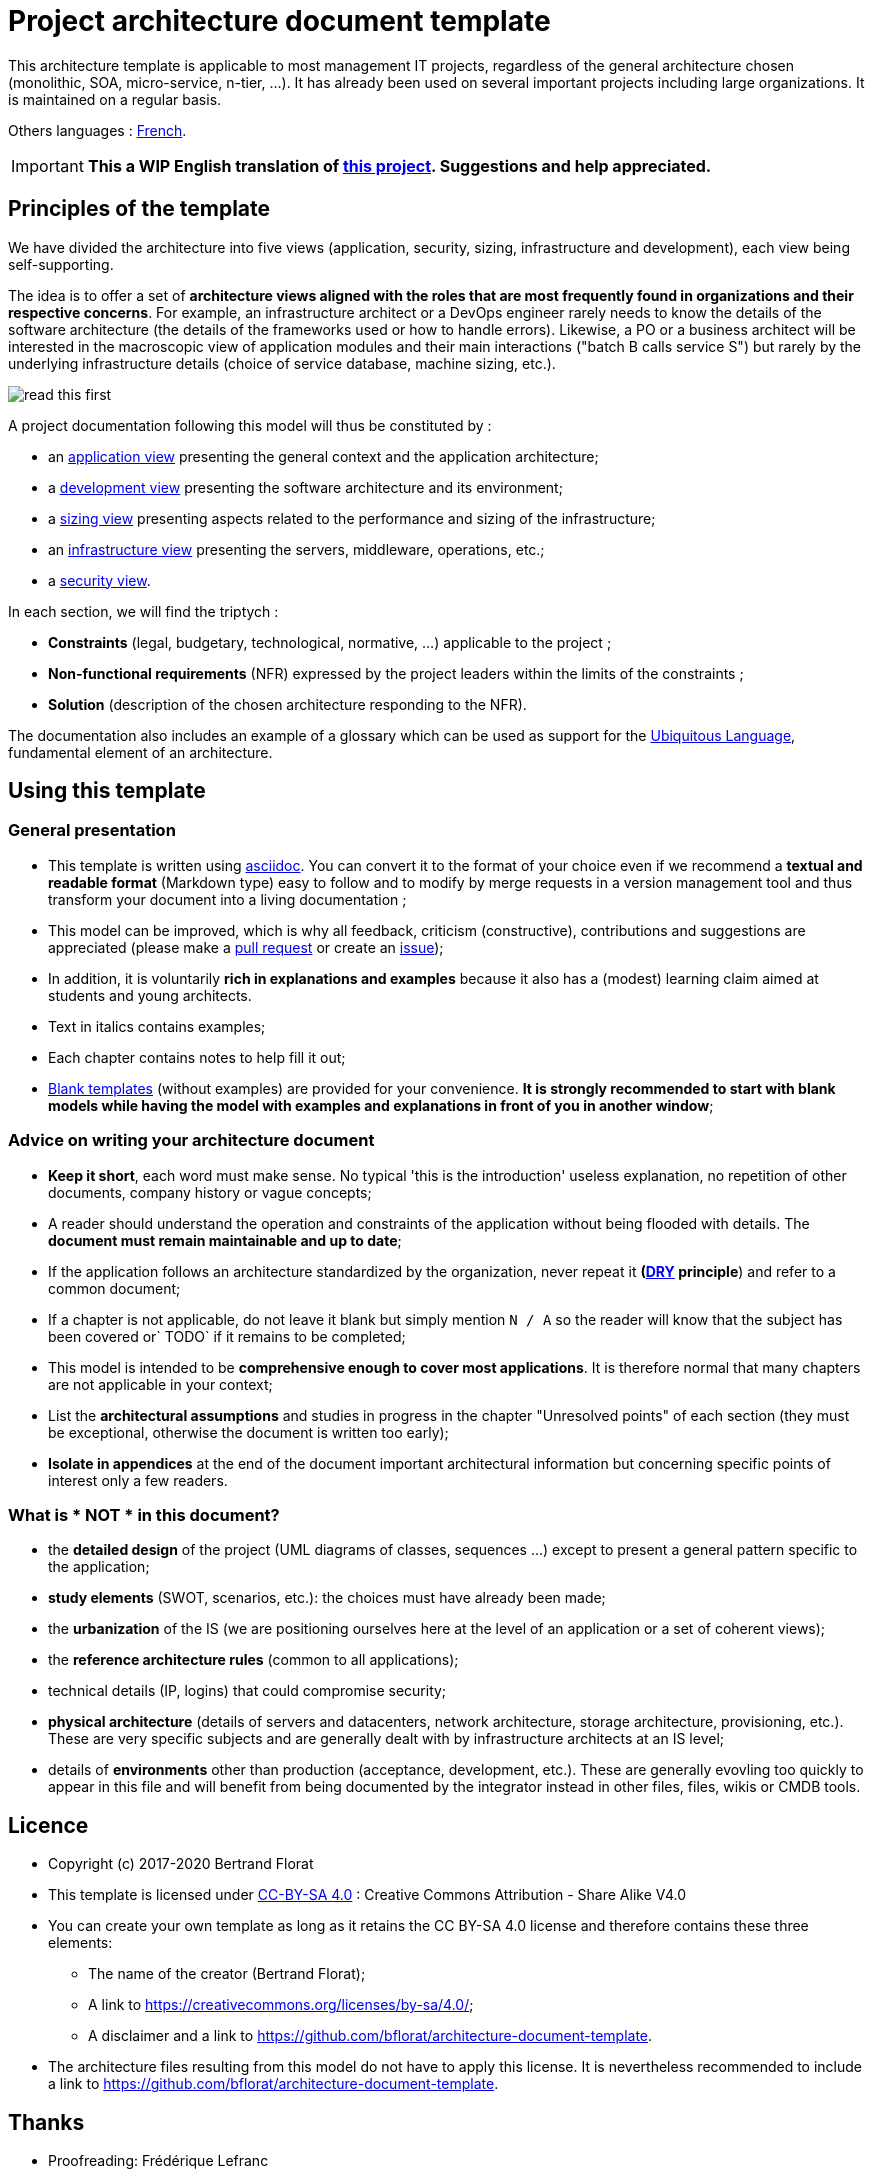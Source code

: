 # Project architecture document template

This architecture template is applicable to most management IT projects, regardless of the general architecture chosen (monolithic, SOA, micro-service, n-tier, ...).
It has already been used on several important projects including large organizations. It is maintained on a regular basis.

Others languages : https://github.com/bflorat/modele-da[French].

IMPORTANT: *This a WIP English translation of https://github.com/bflorat/modele-da[this project]. Suggestions and help appreciated.*

## Principles of the template
We have divided the architecture into five views (application, security, sizing, infrastructure and development), each view being self-supporting.

The idea is to offer a set of *architecture views aligned with the roles that are most frequently found in organizations and their respective concerns*. 
For example, an infrastructure architect or a DevOps engineer rarely needs to know the details of the software architecture 
(the details of the frameworks used or how to handle errors). Likewise, a PO or a business architect will be interested in the  macroscopic view of application modules and their main interactions ("batch B calls service S") but rarely by the underlying infrastructure details (choice of service database, machine sizing, etc.).

image:blank-template/resources/views.png[read this first]

A project documentation following this model will thus be constituted by :

* an link:view-application.adoc[application view] presenting the general context and the application architecture;
* a link:view-development.adoc[development view] presenting the software architecture and its environment;
* a link:view-sizing.adoc[sizing view] presenting aspects related to the performance and sizing of the infrastructure;
* an link:view-infrastructure.adoc[infrastructure view] presenting the servers, middleware, operations, etc.;
* a link:view-security.adoc[security view].

In each section, we will find the triptych :

* *Constraints* (legal, budgetary, technological, normative, ...) applicable to the project ;
* *Non-functional requirements* (NFR) expressed by the project leaders within the limits of the constraints ;
* *Solution* (description of the chosen architecture responding to the NFR).

The documentation also includes an example of a glossary which can be used as support for the https://martinfowler.com/bliki/UbiquitousLanguage.html[Ubiquitous Language], fundamental element of an architecture.

## Using this template
### General presentation
* This template is written using https://www.methods.co.nz/asciidoc/index.html[asciidoc]. You can convert it to the format of your choice even if we recommend a *textual and readable format* (Markdown type) easy to follow and to modify by merge requests in a version management tool and thus transform your document into a living documentation ;
* This model can be improved, which is why all feedback, criticism (constructive), contributions and suggestions are appreciated (please make a https://github.com/bflorat/architecture-document-template/pulls[pull request]
or create an https://github.com/bflorat/architecture-document-template/issues[issue]);
* In addition, it is voluntarily *rich in explanations and examples* because it also has a (modest) learning claim aimed at students and young architects.
* Text in italics contains examples;
* Each chapter contains notes to help fill it out;
* link:blank-template[Blank templates] (without examples) are provided for your convenience. *It is strongly recommended to start with blank models while having the model with examples and explanations in front of you in another window*;

### Advice on writing your architecture document
* *Keep it short*, each word must make sense. No typical 'this is the introduction' useless explanation, no repetition of other documents, company history or vague concepts;
* A reader should understand the operation and constraints of the application without being flooded with details. The *document must remain maintainable and up to date*;
* If the application follows an architecture standardized by the organization, never repeat it *(https://en.wikipedia.org/wiki/Don%27t_repeat_yourself[DRY] principle*) and refer to a common document;
* If a chapter is not applicable, do not leave it blank but simply mention `N / A` so the reader will know that the subject has been covered or` TODO` if it remains to be completed;
* This model is intended to be *comprehensive enough to cover most applications*. It is therefore normal that many chapters are not applicable in your context;
* List the *architectural assumptions* and studies in progress in the chapter "Unresolved points" of each section (they must be exceptional, otherwise the document is written too early);
* *Isolate in appendices* at the end of the document important architectural information but concerning specific points of interest only a few readers.


### What is * NOT * in this document?
** the *detailed design* of the project (UML diagrams of classes, sequences ...) except to present a general pattern specific to the application;
** *study elements* (SWOT, scenarios, etc.): the choices must have already been made;
** the *urbanization* of the IS (we are positioning ourselves here at the level of an application or a set of coherent views);
** the *reference architecture rules* (common to all applications);
** technical details (IP, logins) that could compromise security;
** *physical architecture* (details of servers and datacenters, network architecture, storage architecture, provisioning, etc.). These are very specific subjects and are generally dealt with by infrastructure architects at an IS level;
** details of *environments* other than production (acceptance, development, etc.). These are generally evovling too quickly to appear in this file and will benefit from being documented by the integrator instead in other files, files, wikis or CMDB tools.

## Licence
* Copyright (c) 2017-2020 Bertrand Florat
* This template is licensed under https://creativecommons.org/licenses/by-sa/4.0/[CC-BY-SA 4.0] : Creative Commons Attribution - Share Alike V4.0
* You can create your own template as long as it retains the CC BY-SA 4.0 license and therefore contains these three elements:
** The name of the creator (Bertrand Florat);
** A link to https://creativecommons.org/licenses/by-sa/4.0/;
** A disclaimer and a link to https://github.com/bflorat/architecture-document-template.
* The architecture files resulting from this model do not have to apply this license. It is nevertheless recommended to include a link to https://github.com/bflorat/architecture-document-template.

## Thanks
* Proofreading: Frédérique Lefranc
* Feedback: Antoine Parra Del Pozo, Pascal Bousquet, Philippe Mayjonade, Nicolas Chahwekilian, Steven Morvan, Dr. Christophe Gaie
* All diagrams of this model were generated with the excellent tool http://plantuml.com/→PlantUML]
The https://c4model.com/[diagrammes C4] use the https://github.com/RicardoNiepel/C4-PlantUML[C4 Plantuml customization].
* Lise Florat for helping with translation into English.

## Partial bibliography
* _Site Reliability Engineering_ - Google
* _Living documentation_ - Cyril Martraire
* _Clean Code_ - Uncle Bob
* _Performance of IT architectures - 2e ed._ - Pascal Grojean
* _Design Patterns: Elements of Reusable Object-Oriented Software by Erich Gamma, Richard Helm, Ralph Johnson and John Vlissides_ (GOF)
* _The SI Urbanization Project_ - Christophe Longépé
* _Security of dematerialization_ - Dimitri Mouton
